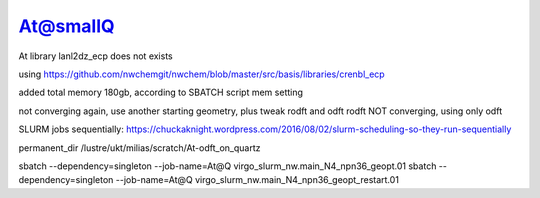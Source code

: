 At@smallQ
=========

At library lanl2dz_ecp does not exists 

using
https://github.com/nwchemgit/nwchem/blob/master/src/basis/libraries/crenbl_ecp

added total memory 180gb, according to SBATCH script mem setting

not converging again, use another starting geometry, plus tweak rodft and odft
rodft NOT converging, using only odft

SLURM jobs sequentially:
https://chuckaknight.wordpress.com/2016/08/02/slurm-scheduling-so-they-run-sequentially

permanent_dir /lustre/ukt/milias/scratch/At-odft_on_quartz

sbatch --dependency=singleton --job-name=At@Q virgo_slurm_nw.main_N4_npn36_geopt.01
sbatch --dependency=singleton --job-name=At@Q virgo_slurm_nw.main_N4_npn36_geopt_restart.01 


